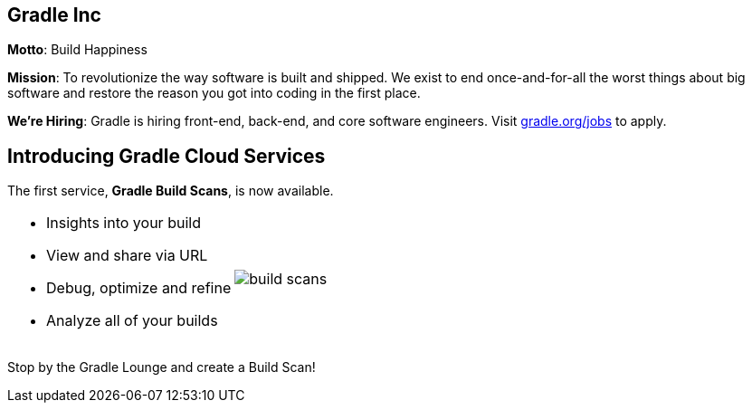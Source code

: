 == Gradle Inc

*Motto*: Build Happiness

*Mission*: To revolutionize the way software is built and shipped. We exist to end once-and-for-all the worst things about big software and restore the reason you got into coding in the first place.

*We’re Hiring*: Gradle is hiring front-end, back-end, and core software engineers. Visit https://gradle.org/jobs[gradle.org/jobs] to apply.

== Introducing Gradle Cloud Services

The first service, *Gradle Build Scans*, is now available.

[cols="50a,50a"]
|===
|
* Insights into your build
* View and share via URL
* Debug, optimize and refine
* Analyze all of your builds 
|image:build-scans.png[]
|===


Stop by the Gradle Lounge and create a Build Scan!
